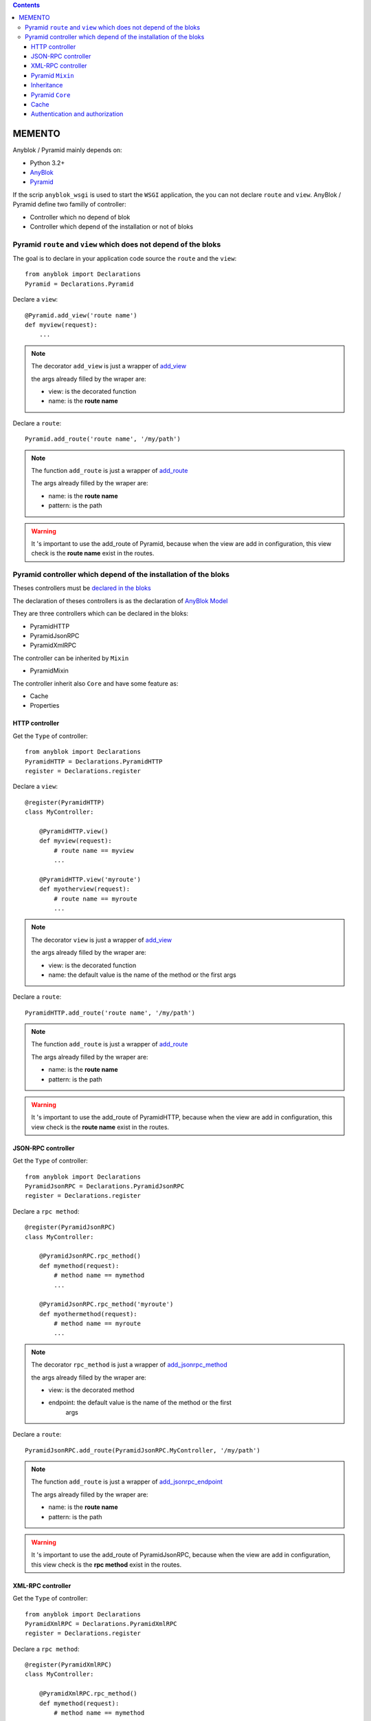 .. This file is a part of the AnyBlok / Pyramid project
..
..    Copyright (C) 2015 Jean-Sebastien SUZANNE <jssuzanne@anybox.fr>
..
.. This Source Code Form is subject to the terms of the Mozilla Public License,
.. v. 2.0. If a copy of the MPL was not distributed with this file,You can
.. obtain one at http://mozilla.org/MPL/2.0/.

.. contents::

MEMENTO
=======

Anyblok / Pyramid mainly depends on:

* Python 3.2+
* `AnyBlok <http://doc.anyblok.org>`_
* `Pyramid <http://pyramid.readthedocs.org>`_

If the scrip ``anyblok_wsgi`` is used to start the ``WSGI`` application,
the you can not declare ``route`` and ``view``. AnyBlok / Pyramid define two
familly of controller:

* Controller which no depend of blok
* Controller which depend of the installation or not of bloks

Pyramid ``route`` and ``view`` which does not depend of the bloks
-----------------------------------------------------------------

The goal is to declare in your application code source the ``route`` and the
``view``::

    from anyblok import Declarations
    Pyramid = Declarations.Pyramid

Declare a ``view``::

    @Pyramid.add_view('route name')
    def myview(request):
        ...

.. note::

    The decorator ``add_view`` is just a wrapper of `add_view
    <http://docs.pylonsproject.org/docs/pyramid/en/latest/api/
    config.html#pyramid.config.Configurator.add_view>`_

    the args already filled by the wraper are:

    * view: is the decorated function
    * name: is the **route name**

Declare a ``route``::

    Pyramid.add_route('route name', '/my/path')

.. note::

    The function ``add_route`` is just a wrapper of `add_route
    <http://docs.pylonsproject.org/docs/pyramid/en/latest/api/
    config.html#pyramid.config.Configurator.add_route>`_

    The args already filled by the wraper are:

    * name: is the **route name**
    * pattern: is the path

.. warning::

    It 's important to use the add_route of Pyramid, because
    when the view are add in configuration, this view check is the
    **route name** exist in the routes.

Pyramid controller which depend of the installation of the bloks
----------------------------------------------------------------

Theses controllers must be `declared in the bloks
<http://doc.anyblok.org/HOWTO_CREATE_APP.html#create-bloks>`_

The declaration of theses controllers is as the declaration of `AnyBlok Model
<http://doc.anyblok.org/HOWTO_CREATE_APP.html#create-models>`_

They are three controllers which can be declared in the bloks:

* PyramidHTTP
* PyramidJsonRPC
* PyramidXmlRPC

The controller can be inherited by ``Mixin``

* PyramidMixin

The controller inherit also ``Core`` and have some feature as:

* Cache
* Properties

HTTP controller
~~~~~~~~~~~~~~~

Get the ``Type`` of controller::

    from anyblok import Declarations
    PyramidHTTP = Declarations.PyramidHTTP
    register = Declarations.register

Declare a ``view``::

    @register(PyramidHTTP)
    class MyController:

        @PyramidHTTP.view()
        def myview(request):
            # route name == myview
            ...

        @PyramidHTTP.view('myroute')
        def myotherview(request):
            # route name == myroute
            ...

.. note::

    The decorator ``view`` is just a wrapper of `add_view
    <http://docs.pylonsproject.org/docs/pyramid/en/latest/api/
    config.html#pyramid.config.Configurator.add_view>`_

    the args already filled by the wraper are:

    * view: is the decorated function
    * name: the default value is the name of the method or the first args

Declare a ``route``::

    PyramidHTTP.add_route('route name', '/my/path')

.. note::

    The function ``add_route`` is just a wrapper of `add_route
    <http://docs.pylonsproject.org/docs/pyramid/en/latest/api/
    config.html#pyramid.config.Configurator.add_route>`_

    The args already filled by the wraper are:

    * name: is the **route name**
    * pattern: is the path

.. warning::

    It 's important to use the add_route of PyramidHTTP, because
    when the view are add in configuration, this view check is the
    **route name** exist in the routes.


JSON-RPC controller
~~~~~~~~~~~~~~~~~~~

Get the ``Type`` of controller::

    from anyblok import Declarations
    PyramidJsonRPC = Declarations.PyramidJsonRPC
    register = Declarations.register

Declare a ``rpc method``::

    @register(PyramidJsonRPC)
    class MyController:

        @PyramidJsonRPC.rpc_method()
        def mymethod(request):
            # method name == mymethod
            ...

        @PyramidJsonRPC.rpc_method('myroute')
        def myothermethod(request):
            # method name == myroute
            ...

.. note::

    The decorator ``rpc_method`` is just a wrapper of `add_jsonrpc_method
    <http://docs.pylonsproject.org/projects/pyramid-rpc/en/latest/
    jsonrpc.html#pyramid_rpc.jsonrpc.add_jsonrpc_method>`_

    the args already filled by the wraper are:

    * view: is the decorated method
    * endpoint: the default value is the name of the method or the first
        args

Declare a ``route``::

    PyramidJsonRPC.add_route(PyramidJsonRPC.MyController, '/my/path')

.. note::

    The function ``add_route`` is just a wrapper of `add_jsonrpc_endpoint
    <http://docs.pylonsproject.org/projects/pyramid-rpc/en/latest/
    jsonrpc.html#pyramid_rpc.jsonrpc.add_jsonrpc_endpoint>`_

    The args already filled by the wraper are:

    * name: is the **route name**
    * pattern: is the path

.. warning::

    It 's important to use the add_route of PyramidJsonRPC, because
    when the view are add in configuration, this view check is the
    **rpc method** exist in the routes.

XML-RPC controller
~~~~~~~~~~~~~~~~~~

Get the ``Type`` of controller::

    from anyblok import Declarations
    PyramidXmlRPC = Declarations.PyramidXmlRPC
    register = Declarations.register

Declare a ``rpc method``::

    @register(PyramidXmlRPC)
    class MyController:

        @PyramidXmlRPC.rpc_method()
        def mymethod(request):
            # method name == mymethod
            ...

        @PyramidXmlRPC.rpc_method('myroute')
        def myothermethod(request):
            # method name == myroute
            ...

.. note::

    The decorator ``rpc_method`` is just a wrapper of `add_xmlrpc_method
    <http://docs.pylonsproject.org/projects/pyramid-rpc/en/latest/
    xmlrpc.html#pyramid_rpc.xmlrpc.add_xmlrpc_method>`_

    the args already filled by the wraper are:

    * view: is the decorated method
    * endpoint: the default value is the name of the method or the first
        args

Declare a ``route``::

    PyramidXmlRPC.add_route(PyramidXmlRPC.MyController, '/my/path')

.. note::

    The function ``add_route`` is just a wrapper of `add_xmlrpc_endpoint
    <http://docs.pylonsproject.org/projects/pyramid-rpc/en/latest/
    xmlrpc.html#pyramid_rpc.xmlrpc.add_xmlrpc_endpoint>`_

    The args already filled by the wraper are:

    * name: is the **route name**
    * pattern: is the path

.. warning::

    It 's important to use the add_route of PyramidXmlRPC, because
    when the view are add in configuration, this view check is the
    **rpc method** exist in the routes.

Pyramid ``Mixin``
~~~~~~~~~~~~~~~~~

Mixin is used to define behaviours on the controllers.


Declare a ``Mixin``::

    from anyblok import Declarations
    register = Declarations.register
    PyramidMixin = Declarations.PyramidMixin


    @register(PyramidMixin)
    class MyMixin:
        ...

Inherit a ``Mixin`` by a controller::

    @register(PyramidHTTP)
    class MyController(PyramidMixin.MyMixin):
        ...

Inherit a ``Mixin`` by another ``Mixin``::

    @register(PyramidMixin)
    class MyAnotherMixin(PyramidMixin.MyMixin):
        ...


Inheritance
~~~~~~~~~~~

The conbroller can inherit ``PyramidMixin`` and also Controller of the same
``Type``::

    @register(PyramidHTTP)
    class MyController(PyramidHTTP.OtherController):
        ...

Pyramid ``Core``
~~~~~~~~~~~~~~~~

The ``Core`` used by the controller are:

* ControllerBase: For all the controller
* ControllerHTTP
* ControllerRPC
* ControllerJsonRPC
* ControllerXmlRPC

Overload a ``Core``::

    @register(Core)
    class ControllerBase:
        ...

Cache
~~~~~

Add a cache on a controller is as `cache on a model
<http://doc.anyblok.org/MEMENTO.html#cache>`_.

Declare a cache on a controller::

    @register(PyramidHTTP):
    class MyController:

        @classmethod_method()
        def mycachedmethod(cls):
            ...

Declare a cache on a ``Mixin``::

    @registry(PyramidMixin)
    class MyMixin:

        @classmethod_method()
        def mycachedmethod(cls):
            ...

    @register(PyramidHTTP):
    class MyController(PyramidMixin.MyMixin):
        ...

Declare a cache on a ``Core``::

    @registry(Core)
    class PyramidBase:

        @classmethod_method()
        def mycachedmethod(cls):
            ...

    @register(PyramidHTTP):
    class MyController:
        ...

.. warning::

    The instance of controller are not the same for each call. Then use
    ``Declarations.cache`` to cache in only one request else use
    ``Declarations.classmethod_cache`` to cache a method for all the request

Authentication and authorization
~~~~~~~~~~~~~~~~~~~~~~~~~~~~~~~~

Authentication can be add directly in configuration with includem.

Links to the official documentation :

* http://docs.pylonsproject.org/projects/pyramid//en/latest/tutorials/wiki2/design.html
* http://docs.pylonsproject.org/projects/pyramid//en/latest/tutorials/wiki2/authorization.html
* http://docs.pylonsproject.org/projects/pyramid//en/latest/tutorials/wiki2/authentication.html
* http://docs.pylonsproject.org/projects/pyramid//en/latest/quick_tutorial/authorization.html
* http://docs.pylonsproject.org/projects/pyramid//en/latest/quick_tutorial/authentication.html

Link to an official tutorial
If you want to replace default pyramid component by your own:

* http://docs.pylonsproject.org/projects/pyramid//en/latest/narr/security.html#creating-your-own-authentication-policy
* http://docs.pylonsproject.org/projects/pyramid//en/latest/narr/security.html#creating-your-own-authorization-policy

Add a root factory::

    class RootFactory(object):

        def __init__(self, request):
            self.request = request

        __acl__ = [
            (Allow, Everyone, 'all'),
        ]

Add the authentication callback::

    def group_finder(email, request):
        return ("all",)

Add the includem callable::

    def pyramid_security_config(config):
        # Authentication policy
        secret = Configuration.get("authn_key", "secret")
        authn_policy = AuthTktAuthenticationPolicy(secret=secret,
                                                   callback=group_finder)
        config.set_authentication_policy(authn_policy)
        # Authorization policy
        authz_policy = ACLAuthorizationPolicy()
        config.set_authorization_policy(authz_policy)
        # Root factory: only added if set in config file (no default one)
        config.set_root_factory(RootFactory)

Add the includem in the entry point::

        setup(
            ...,
            entry_points={
                'anyblok_pyramid.includem': [
                    pyramid_security_config=path:pyramid_security_config,
                    ...
                ],
            },
            ...,
        )

.. note::
    You can use the session in the request to get the name of the data base.
    Only if the database's name is on the session::

    dbname = request.session.get('database')
    if dbname:
        from anyblok.registry import RegistryManager
        registry = RegistryManager.get(dbname)
